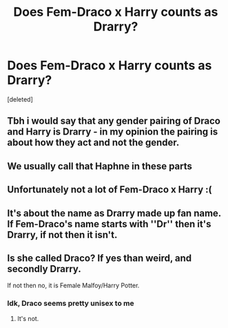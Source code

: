 #+TITLE: Does Fem-Draco x Harry counts as Drarry?

* Does Fem-Draco x Harry counts as Drarry?
:PROPERTIES:
:Score: 1
:DateUnix: 1571519131.0
:DateShort: 2019-Oct-20
:FlairText: Request
:END:
[deleted]


** Tbh i would say that any gender pairing of Draco and Harry is Drarry - in my opinion the pairing is about how they act and not the gender.
:PROPERTIES:
:Author: Hobbitcraftlol
:Score: 12
:DateUnix: 1571522288.0
:DateShort: 2019-Oct-20
:END:


** We usually call that Haphne in these parts
:PROPERTIES:
:Author: IrvingMintumble
:Score: 5
:DateUnix: 1571578690.0
:DateShort: 2019-Oct-20
:END:


** Unfortunately not a lot of Fem-Draco x Harry :(
:PROPERTIES:
:Author: 0-0Danny0-0
:Score: 3
:DateUnix: 1571524614.0
:DateShort: 2019-Oct-20
:END:


** It's about the name as Drarry made up fan name. If Fem-Draco's name starts with ''Dr'' then it's Drarry, if not then it isn't.
:PROPERTIES:
:Author: Mindovin
:Score: 2
:DateUnix: 1571572757.0
:DateShort: 2019-Oct-20
:END:


** Is she called Draco? If yes than weird, and secondly Drarry.

If not then no, it is Female Malfoy/Harry Potter.
:PROPERTIES:
:Author: LilBaby90210
:Score: 2
:DateUnix: 1571520800.0
:DateShort: 2019-Oct-20
:END:

*** Idk, Draco seems pretty unisex to me
:PROPERTIES:
:Author: IrvingMintumble
:Score: 2
:DateUnix: 1571578726.0
:DateShort: 2019-Oct-20
:END:

**** It's not.
:PROPERTIES:
:Author: FallenAngelII
:Score: 1
:DateUnix: 1571625333.0
:DateShort: 2019-Oct-21
:END:
